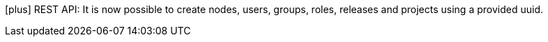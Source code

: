 
icon:plus[] REST API: It is now possible to create nodes, users, groups, roles, releases and projects using a provided uuid.
